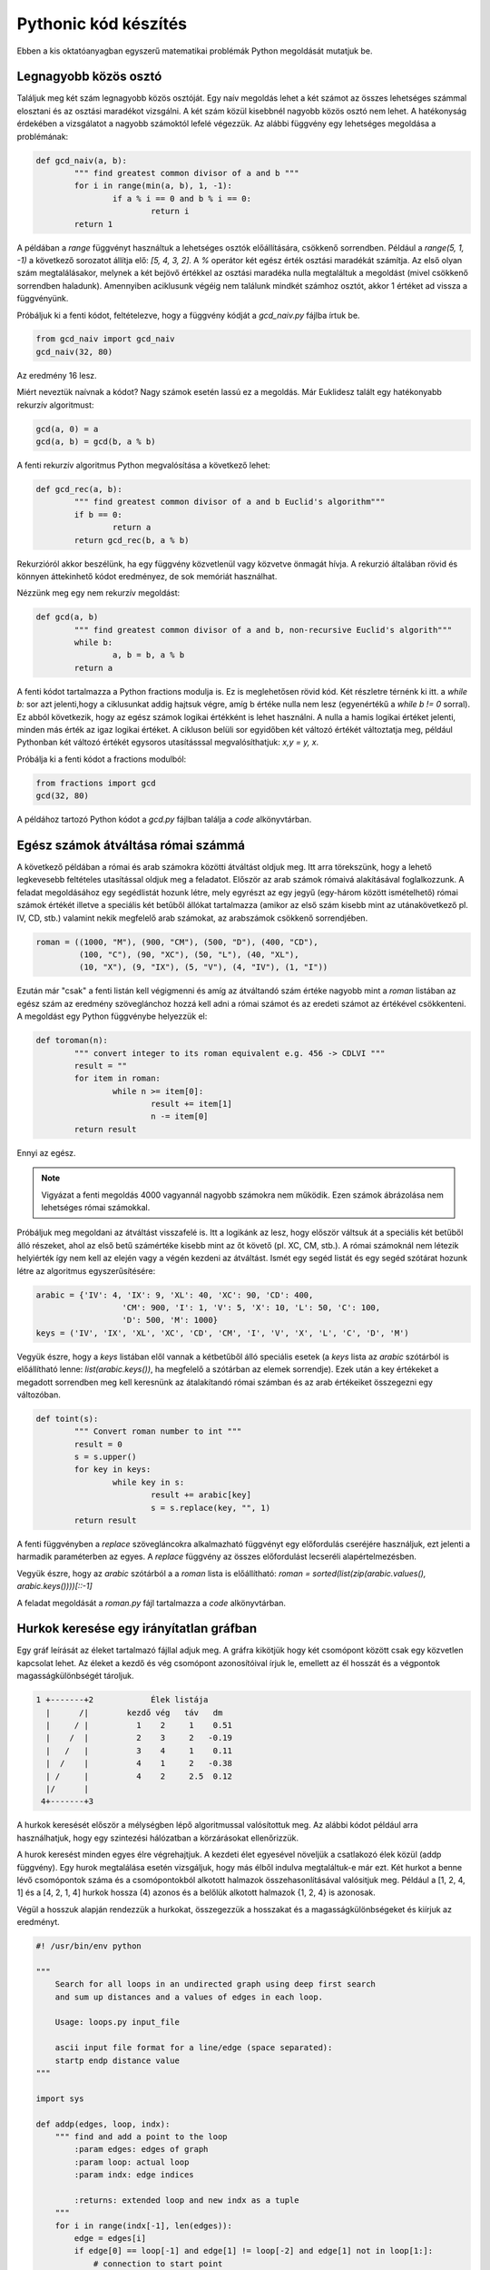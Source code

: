 Pythonic kód készítés
=====================

Ebben a kis oktatóanyagban egyszerű matematikai problémák Python megoldását
mutatjuk be.

Legnagyobb közös osztó
----------------------

Találjuk meg két szám legnagyobb közös osztóját. Egy naív megoldás lehet
a két számot az összes lehetséges számmal elosztani és az osztási maradékot 
vizsgálni. A két szám közül kisebbnél nagyobb közös osztó nem lehet. A
hatékonyság érdekében a vizsgálatot a nagyobb számoktól lefelé végezzük.
Az alábbi függvény egy lehetséges megoldása a problémának:

.. code:: python


	def gcd_naiv(a, b):
		""" find greatest common divisor of a and b """
		for i in range(min(a, b), 1, -1):
			if a % i == 0 and b % i == 0:
				return i
		return 1

A példában a *range* függvényt használtuk a lehetséges osztók előállítására,
csökkenő sorrendben. Például a *range(5, 1, -1)* a következő sorozatot
állítja elő: *[5, 4, 3, 2]*. A *%* operátor két egész érték osztási maradékát
számítja. Az első olyan szám megtalálásakor, melynek a két bejövő értékkel 
az osztási maradéka nulla megtaláltuk a megoldást (mivel csökkenő sorrendben
haladunk). Amennyiben aciklusunk végéig nem találunk mindkét számhoz osztót,
akkor 1 értéket ad vissza a függvényünk.

Próbáljuk ki a fenti kódot, feltételezve, hogy a függvény kódját a *gcd_naiv.py*
fájlba írtuk be. 

.. code:: python

	from gcd_naiv import gcd_naiv
	gcd_naiv(32, 80)

Az eredmény 16 lesz.

Miért neveztük naívnak a kódot? Nagy számok esetén lassú ez a megoldás. Már
Euklidesz talált egy hatékonyabb rekurzív algoritmust:

.. code:: python

	gcd(a, 0) = a
	gcd(a, b) = gcd(b, a % b)

A fenti rekurzív algoritmus Python megvalósítása a következő lehet:

.. code:: python

	def gcd_rec(a, b):
		""" find greatest common divisor of a and b Euclid's algorithm"""
		if b == 0:
			return a
		return gcd_rec(b, a % b)

Rekurzióról akkor beszélünk, ha egy függvény közvetlenül vagy közvetve
önmagát hívja. A rekurzió általában rövid és könnyen áttekinhető kódot
eredményez, de sok memóriát használhat.

Nézzünk meg egy nem rekurzív megoldást:

.. code:: python

	def gcd(a, b)
		""" find greatest common divisor of a and b, non-recursive Euclid's algorith"""
		while b:
			a, b = b, a % b
		return a

A fenti kódot tartalmazza a Python fractions modulja is. Ez is meglehetősen 
rövid kód. Két részletre térnénk ki itt. a *while b:* sor azt jelenti,hogy a
ciklusunkat addig hajtsuk végre, amíg b értéke nulla nem lesz (egyenértékű a
*while b != 0* sorral). Ez abból következik, hogy az egész számok logikai 
értékként is lehet használni. A nulla a hamis logikai értéket jelenti, minden
más érték az igaz logikai értéket. A cikluson belüli sor egyidőben két 
változó értékét változtatja meg, például Pythonban két változó értékét 
egysoros utasításssal megvalósíthatjuk: *x,y = y, x*.

Próbálja ki a fenti kódot a fractions modulból:

.. code:: python

	from fractions import gcd
	gcd(32, 80)

A példához tartozó Python kódot a *gcd.py* fájlban találja a *code* 
alkönyvtárban.

Egész számok átváltása római számmá
-----------------------------------

A következő példában a római és arab számokra közötti átváltást oldjuk meg.
Itt arra törekszünk, hogy a lehető legkevesebb feltételes utasítással oldjuk meg
a feladatot. Először az arab számok rómaivá alakításával foglalkozzunk.
A feladat megoldásához egy segédlistát hozunk létre, mely egyrészt az
egy jegyű (egy-három között ismételhető) római számok értékét illetve a
speciális két betűből állókat tartalmazza (amikor az első szám kisebb mint az
utánakövetkező pl. IV, CD, stb.) valamint  nekik megfelelő arab számokat, az 
arabszámok csökkenő sorrendjében.

.. code:: python

	roman = ((1000, "M"), (900, "CM"), (500, "D"), (400, "CD"),
	         (100, "C"), (90, "XC"), (50, "L"), (40, "XL"),
	         (10, "X"), (9, "IX"), (5, "V"), (4, "IV"), (1, "I"))

Ezután már "csak" a fenti listán kell végigmenni és amíg az átváltandó szám
értéke nagyobb mint a *roman* listában az egész szám az eredmény szöveglánchoz
hozzá kell adni a római számot és az eredeti számot az értékével csökkenteni.
A megoldást egy Python függvénybe helyezzük el:

.. code:: python

	def toroman(n):
		""" convert integer to its roman equivalent e.g. 456 -> CDLVI """
		result = ""
		for item in roman:
			while n >= item[0]:
				result += item[1]
				n -= item[0]
		return result

Ennyi az egész.

.. note::

	Vigyázat a fenti megoldás 4000 vagyannál nagyobb számokra nem működik.
	Ezen számok ábrázolása nem lehetséges római számokkal.

Próbáljuk meg megoldani az átváltást visszafelé is. Itt a logikánk az lesz, hogy
először váltsuk át a speciális két betűből álló részeket, ahol az első betű
számértéke kisebb mint az őt követő (pl. XC, CM, stb.). A római számoknál
nem létezik helyiérték így nem kell az elején vagy a végén kezdeni az átváltást.
Ismét egy segéd listát és egy segéd szótárat hozunk létre az algoritmus
egyszerűsítésére:

.. code:: python

	arabic = {'IV': 4, 'IX': 9, 'XL': 40, 'XC': 90, 'CD': 400,
			  'CM': 900, 'I': 1, 'V': 5, 'X': 10, 'L': 50, 'C': 100,
			  'D': 500, 'M': 1000}
	keys = ('IV', 'IX', 'XL', 'XC', 'CD', 'CM', 'I', 'V', 'X', 'L', 'C', 'D', 'M')

Vegyük észre, hogy a *keys* listában elől vannak a kétbetűből álló speciális 
esetek (a *keys* lista az *arabic* szótárból is előállítható lenne:
*list(arabic.keys())*, ha megfelelő a szótárban az elemek sorrendje).
Ezek után a key értékeket a megadott sorrendben meg kell keresnünk az
átalakítandó római számban és az arab értékeiket összegezni egy változóban.

.. code:: python

	def toint(s):
		""" Convert roman number to int """
		result = 0
		s = s.upper()
		for key in keys:
			while key in s:
				result += arabic[key]
				s = s.replace(key, "", 1)
		return result

A fenti függvényben a *replace* szövegláncokra alkalmazható függvényt egy 
előfordulás cseréjére használjuk, ezt jelenti a harmadik paraméterben az egyes.
A *replace* függvény az összes előfordulást lecseréli alapértelmezésben.

Vegyük észre, hogy az *arabic* szótárból a a *roman* lista is előállítható:
*roman = sorted(list(zip(arabic.values(), arabic.keys())))[::-1]*

A feladat megoldását a *roman.py* fájl tartalmazza a *code* alkönyvtárban.

Hurkok keresése egy irányítatlan gráfban
----------------------------------------

Egy gráf leírását az éleket tartalmazó fájllal adjuk meg. A gráfra kikötjük
hogy két csomópont között csak egy közvetlen kapcsolat lehet. Az éleket
a kezdő és vég csomópont azonosítóival írjuk le, emellett az él hosszát
és a végpontok magasságkülönbségét tároljuk.

.. code:: tet

    1 +-------+2            Élek listája
      |      /|        kezdő vég   táv   dm
      |     / |          1    2     1    0.51
      |    /  |          2    3     2   -0.19
      |   /   |          3    4     1    0.11
      |  /    |          4    1     2   -0.38
      | /     |          4    2     2.5  0.12
      |/      |
     4+-------+3

A hurkok keresését először a mélységben lépő algoritmussal valósítottuk meg.
Az alábbi kódot például arra használhatjuk, hogy egy szintezési hálózatban 
a körzárásokat ellenőrizzük.

A hurok keresést minden egyes élre végrehajtjuk. A kezdeti élet egyesével 
növeljük a csatlakozó élek közül (addp függvény). Egy hurok megtalálása 
esetén vizsgáljuk, hogy más élből indulva megtaláltuk-e már ezt. Két hurkot
a benne lévő csomópontok száma és a csomópontokból alkotott halmazok
összehasonlításával valósitjuk meg. Például a [1, 2, 4, 1] és a
[4, 2, 1, 4] hurkok hossza (4) azonos és a belőlük alkotott halmazok
{1, 2, 4} is azonosak.

Végül a hosszuk alapján rendezzük a hurkokat, összegezzük a hosszakat és
a magasságkülönbségeket és kiírjuk az eredményt.

.. code:: python

    #! /usr/bin/env python

    """
        Search for all loops in an undirected graph using deep first search
        and sum up distances and a values of edges in each loop.

        Usage: loops.py input_file

        ascii input file format for a line/edge (space separated):
        startp endp distance value
    """

    import sys

    def addp(edges, loop, indx):
        """ find and add a point to the loop
            :param edges: edges of graph
            :param loop: actual loop
            :param indx: edge indices

            :returns: extended loop and new indx as a tuple
        """
        for i in range(indx[-1], len(edges)):
            edge = edges[i]
            if edge[0] == loop[-1] and edge[1] != loop[-2] and edge[1] not in loop[1:]:
                # connection to start point
                loop.append(edge[1])
                indx[-1] = i
                indx.append(0)
                return loop, indx
            if edge[1] == loop[-1] and edge[0] != loop[-2] and edge[0] not in loop[1:]:
                # connection to end point
                loop.append(edge[0])
                indx[-1] = i
                indx.append(0)
                return loop, indx
        return loop, indx

    if len(sys.argv) < 2:
        print (f"Usage: {sys.argv[0]} input_file")
        sys.exit()
    else:
        fname = sys.argv[1]
    edges = []
    edges_dic = {}
    i = 0
    # loading input file
    with open(fname, "r") as f:
        for line in f:
            l = line.split()
            i += 1
            ll = tuple(l[:2])
            edges.append(ll)
            try:
                edges_dic[ll] = (float(l[2]), float(l[3]))
            except:
                print("Error in input file line: ", i)
                exit(-1)
     # find all unique loops
    loops = []
    for edge in edges:
        loop = [edge[0], edge[1]]
        indx = [0, 0]
        while True:
            n = len(loop)
            loop, indx = addp(edges, loop, indx)
            if loop[0] == loop[-1]:     # closed loop found
                n1 = len(loop)
                s1 = set(loop)
                for loop2 in loops:     # check same loop found?
                    if n1 == len(loop2) and s1 == set(loop2):
                        break
                else:
                    loops.append(loop[:])   # make a copy of list
                n = len(loop)           # force back step
            if len(loop) == n:
                # no new point or loop found step back
                loop.pop()
                indx.pop()
                indx[-1] += 1
                if len(loop) < 2:       # no more step back
                    break
    loops.sort(key=len)                 # sort loop by length
    n = 0
    m = len(loops[-1])                  # length of longest loop
    # sum up distances and values
    print("Value Distance Loop")
    for i, loop1 in enumerate(loops):
        n += 1
        # calculate sum distance and value
        sdist = 0
        sdm = 0
        last = loop1[0]                 # start point
        for node in loop1[1:]:
            indx = last,node
            if indx in edges_dic:       # forward direction
                sdist += edges_dic[indx][0]
                sdm += edges_dic[indx][1]
            else:                       # reverse direction
                indx = node,last
                sdist += edges_dic[indx][0]
                sdm -= edges_dic[indx][1]
            last = node
        print (f"{sdm:.3f} {sdist:8.1f} {loop1}")
    print(f"Number of loops: {n}, Max loop length: {m}")

